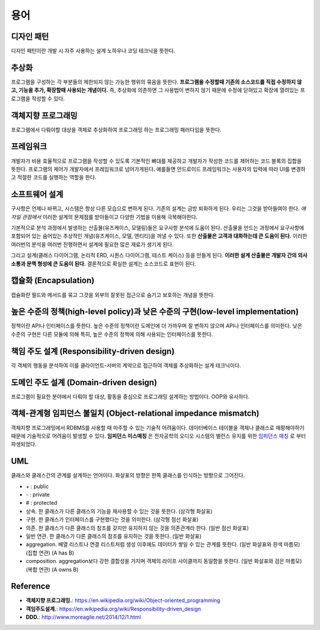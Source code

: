 .. _design_terms:

**************************
용어
**************************

.. _design_terms_디자인_패턴:

=============
 디자인 패턴
=============

디자인 패턴이란 개발 시 자주 사용하는 설계 노하우나 코딩 테크닉을 뜻한다.

=============
추상화
=============

프로그램을 구성하는 각 부분들의 제한되지 않는 가능한 행위의 묶음을 뜻한다. **프로그램을 수정할때 기존의 소스코드를 직접 수정하지 않고, 기능을 추가, 확장할때 사용되는 개념이다.** 즉, 추상화에 의존하면 그 사용법이 변하지 않기 때문에 수정에 닫혀있고 확장에 열려있는 프로그램을 작성할 수 있다. 

=====================
 객체지향 프로그래밍
=====================

프로그램에서 다뤄야할 대상을 객체로 추상화하여 프로그래밍 하는 프로그래밍 패러다임을 뜻한다.

=================
프레임워크
=================

개발자가 비용 효율적으로 프로그램을 작성할 수 있도록 기본적인 뼈대를 제공하고 개발자가 작성한 코드를 제어하는 코드 블록의 집합을 뜻한다. 프로그램의 제어가 개발자에서 프레임워크로 넘어가게된다. 예를들면 안드로이드 프레임워크는 사용자의 입력에 따라 UI를 변경하고 적절한 코드를 실행하는 역할을 한다.

=====================
소프트웨어 설계
=====================

구사항은 언제나 바뀌고, 시스템은 항상 다른 모습으로 변하게 된다. 기존의 설계는 금방 퇴화하게 된다. 우리는 그것을 받아들여야 한다. *애자일 관점에서*  이러한 설계의 문제점를 받아들이고 다양한 기법을 이용해 극복해야한다.

기본적으로 분석 과정에서 발생하는 산출물(유즈케이스, 모델링)들은 요구사항 분석에 도움이 된다. 산출물을 만드는 과정에서 요구사항에 포함되어 있는 숨어있는 추상적인 개념(유즈케이스, 모델, 엔티티)을 꺼낼 수 있다. 또한 **산출물은 고객과 대화하는데 큰 도움이 된다.** 이러한 여러번의 분석을 여러번 진행하면서 설계에 필요한 많은 재료가 생기게 된다.

그리고 설계(클래스 다이어그램, 논리적 ERD, 시퀀스 다이어그램, 테스트 케이스) 등을 만들게 된다. **이러한 설계 산출물은 개발자 간의 의사소통과 문맥 형성에 큰 도움이 된다.** 결론적으로 확실한 설계는 소스코드로 표현이 된다. 



========================
 캡슐화 (Encapsulation)
========================

캡슐화란 필드와 메서드를 묶고 그것을 외부의 잘못된 접근으로 숨기고 보호하는 개념을 뜻한다.

==================================================================================
 높은 수준의 정책(high-level policy)과 낮은 수준의 구현(low-level implementation)
==================================================================================

정책이란 API나 인터페이스를 뜻한다. 높은 수준의 정책이란 도메인에 더 가까우며 잘 변하지 않으며 API나 인터페이스를 의미한다. 낮은 수준의 구현은 다른 모듈에 의해 특히, 높은 수준의 정책에 의해 사용되는 인터페이스를 뜻한다.

=============================================
책임 주도 설계 (Responsibility-driven design)
=============================================

각 객체의 행동을 분석하여 이를 클라이언트-서버의 계약으로 접근하여 객체를 추상화하는 설계 테크닉이다.

=======================================
도메인 주도 설계 (Domain-driven design)
=======================================

프로그램이 필요한 분야에서 다뤄야 할 대상, 활동을 중심으로 프로그래밍 설계하는 방법이다. OOP와 유사하다.

==================================================================
객체-관계형 임피던스 불일치 (Object-relational impedance mismatch)
==================================================================

객체지향 프로그래밍에서 RDBMS를 사용할 때 마주할 수 있는 기술적 어려움이다. 데이터베이스 테이블을 객체나 클래스로 매핑해야하기 때문에 기술적으로 어려움이 발생할 수 있다. **임피던스 미스매칭** 은 전자공학의 오디오 시스템의 밸런스 유지를 위한 `임피던스 매칭 <http://terms.naver.com/entry.nhn?docId=3340563&cid=40942&categoryId=32827>`_ 로 부터 파생되었다.

=====
 UML
=====


클래스와 클래스간의 관계를 설계하는 언어이다. 화살표의 방향은 한쪽 클래스를 인식하는 방향으로 그어진다.

- \+ : public
- \- : private
- \# : protected
- 상속. 한 클래스가 다른 클래스의 기능을 재사용할 수 있는 것을 뜻한다. (삼각형 화살표)
- 구현. 한 클래스가 인터페이스를 구현했다는 것을 의미한다. (삼각형 점선 화살표)
- 의존. 한 클래스가 다른 클래스의 참조를 갖지만 유지하지 않는 것을 의존관계라 한다. (일반 점선 화살표)
- 일반 연관. 한 클래스가 다른 클래스의 참조를 유지하는 것을 뜻한다. (일반 화살표)
- aggregation. 배열 리스트나 연결 리스트처럼 생성 이후에도 데이터가 쌓일 수 있는 관계를 뜻한다. (일반 화살표와 흰색 마름모) (집합 연관) (A has B)
- composition. aggregation보다 강한 결합성을 가지며 객체의 라이프 사이클까지 동일함을 뜻한다. (일반 화살표와 검은 마름모) (복합 연관) (A owns B)

===========
 Reference
===========

- **객체지향 프로그래밍.**: https://en.wikipedia.org/wiki/Object-oriented_programming
- **객임주도설계.**: https://en.wikipedia.org/wiki/Responsibility-driven_design
- **DDD.**: http://www.moreagile.net/2014/12/1.html
